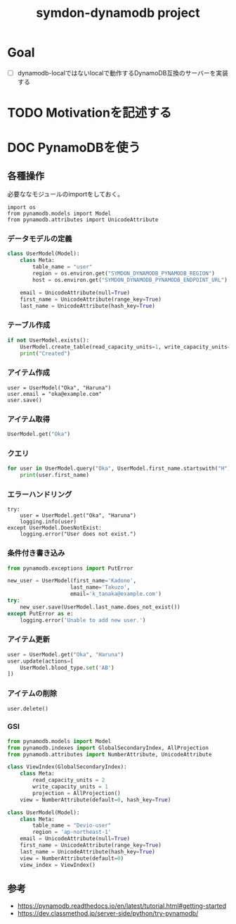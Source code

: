 #+TITLE: symdon-dynamodb project
#+STARTUP: indent hidestars inlineimages
#+TODO: TODO(t) | DONE(d!) DOC SPEC

* Goal

- [ ] dynamodb-localではないlocalで動作するDynamoDB互換のサーバーを実装する

* TODO Motivationを記述する

* DOC PynamoDBを使う

** 各種操作

必要ななモジュールのimportをしておく。

#+BEGIN_SRC
import os
from pynamodb.models import Model
from pynamodb.attributes import UnicodeAttribute
#+END_SRC

*** データモデルの定義

#+BEGIN_SRC python
class UserModel(Model):
    class Meta:
        table_name = "user"
        region = os.environ.get("SYMDON_DYNAMODB_PYNAMODB_REGION")
        host = os.environ.get("SYMDON_DYNAMODB_PYNAMODB_ENDPOINT_URL")

    email = UnicodeAttribute(null=True)
    first_name = UnicodeAttribute(range_key=True)
    last_name = UnicodeAttribute(hash_key=True)
#+END_SRC

*** テーブル作成

#+BEGIN_SRC python
if not UserModel.exists():
    UserModel.create_table(read_capacity_units=1, write_capacity_units=1, wait=True)
    print("Created")
#+END_SRC

*** アイテム作成

#+BEGIN_SRC
user = UserModel("Oka", "Haruna")
user.email = "oka@example.com"
user.save()
#+END_SRC

*** アイテム取得

#+BEGIN_SRC python
UserModel.get("Oka")
#+END_SRC

*** クエリ

#+BEGIN_SRC python
for user in UserModel.query("Oka", UserModel.first_name.startswith("H")):
    print(user.first_name)
#+END_SRC

*** エラーハンドリング

#+BEGIN_EXAMPLE
try:
    user = UserModel.get("Oka", "Haruna")
    logging.info(user)
except UserModel.DoesNotExist:
    logging.error("User does not exist.")
#+END_EXAMPLE

*** 条件付き書き込み

#+BEGIN_SRC python
from pynamodb.exceptions import PutError

new_user = UserModel(first_name='Kadono',
                    last_name='Takuzo',
                    email='k_tanaka@example.com')
try:
    new_user.save(UserModel.last_name.does_not_exist())
except PutError as e:
    logging.error('Unable to add new user.')
#+END_SRC

*** アイテム更新

#+BEGIN_SRC python
user = UserModel.get("Oka", "Haruna")
user.update(actions=[
    UserModel.blood_type.set('AB')
])
#+END_SRC

*** アイテムの削除

#+BEGIN_SRC python
user.delete()
#+END_SRC

*** GSI

#+BEGIN_SRC python
from pynamodb.models import Model
from pynamodb.indexes import GlobalSecondaryIndex, AllProjection
from pynamodb.attributes import NumberAttribute, UnicodeAttribute

class ViewIndex(GlobalSecondaryIndex):
    class Meta:
        read_capacity_units = 2
        write_capacity_units = 1
        projection = AllProjection()
    view = NumberAttribute(default=0, hash_key=True)

class UserModel(Model):
    class Meta:
        table_name = "Devio-user"
        region = 'ap-northeast-1'
    email = UnicodeAttribute(null=True)
    first_name = UnicodeAttribute(range_key=True)
    last_name = UnicodeAttribute(hash_key=True)
    view = NumberAttribute(default=0)
    view_index = ViewIndex()
#+END_SRC


** 参考

- https://pynamodb.readthedocs.io/en/latest/tutorial.html#getting-started
- https://dev.classmethod.jp/server-side/python/try-pynamodb/
